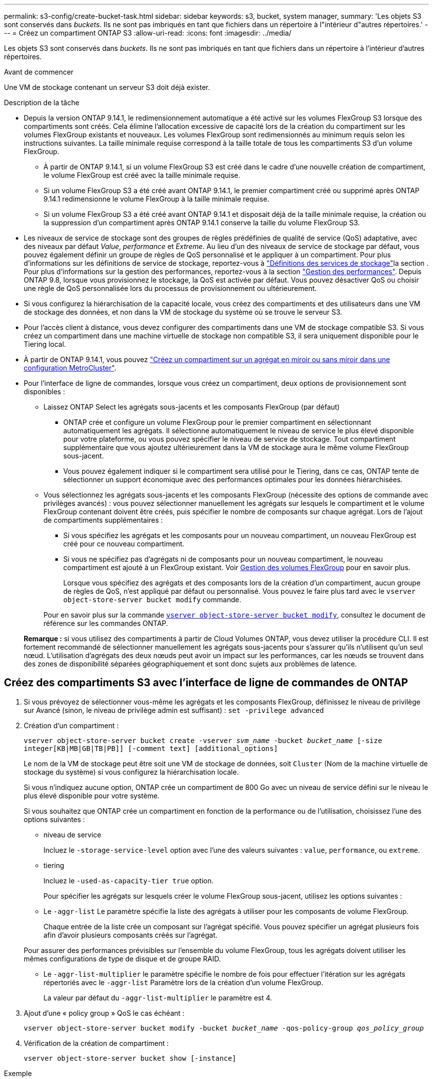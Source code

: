 ---
permalink: s3-config/create-bucket-task.html 
sidebar: sidebar 
keywords: s3, bucket, system manager, 
summary: 'Les objets S3 sont conservés dans _buckets_. Ils ne sont pas imbriqués en tant que fichiers dans un répertoire à l"intérieur d"autres répertoires.' 
---
= Créez un compartiment ONTAP S3
:allow-uri-read: 
:icons: font
:imagesdir: ../media/


[role="lead"]
Les objets S3 sont conservés dans _buckets_. Ils ne sont pas imbriqués en tant que fichiers dans un répertoire à l'intérieur d'autres répertoires.

.Avant de commencer
Une VM de stockage contenant un serveur S3 doit déjà exister.

.Description de la tâche
* Depuis la version ONTAP 9.14.1, le redimensionnement automatique a été activé sur les volumes FlexGroup S3 lorsque des compartiments sont créés. Cela élimine l'allocation excessive de capacité lors de la création du compartiment sur les volumes FlexGroup existants et nouveaux. Les volumes FlexGroup sont redimensionnés au minimum requis selon les instructions suivantes. La taille minimale requise correspond à la taille totale de tous les compartiments S3 d'un volume FlexGroup.
+
** À partir de ONTAP 9.14.1, si un volume FlexGroup S3 est créé dans le cadre d'une nouvelle création de compartiment, le volume FlexGroup est créé avec la taille minimale requise.
** Si un volume FlexGroup S3 a été créé avant ONTAP 9.14.1, le premier compartiment créé ou supprimé après ONTAP 9.14.1 redimensionne le volume FlexGroup à la taille minimale requise.
** Si un volume FlexGroup S3 a été créé avant ONTAP 9.14.1 et disposait déjà de la taille minimale requise, la création ou la suppression d'un compartiment après ONTAP 9.14.1 conserve la taille du volume FlexGroup S3.


* Les niveaux de service de stockage sont des groupes de règles prédéfinies de qualité de service (QoS) adaptative, avec des niveaux par défaut _Value_, _performance_ et _Extreme_. Au lieu d'un des niveaux de service de stockage par défaut, vous pouvez également définir un groupe de règles de QoS personnalisé et le appliquer à un compartiment. Pour plus d'informations sur les définitions de service de stockage, reportez-vous à link:storage-service-definitions-reference.html["Définitions des services de stockage"]la section . Pour plus d'informations sur la gestion des performances, reportez-vous à la section link:../performance-admin/index.html["Gestion des performances"]. Depuis ONTAP 9.8, lorsque vous provisionnez le stockage, la QoS est activée par défaut. Vous pouvez désactiver QoS ou choisir une règle de QoS personnalisée lors du processus de provisionnement ou ultérieurement.


* Si vous configurez la hiérarchisation de la capacité locale, vous créez des compartiments et des utilisateurs dans une VM de stockage des données, et non dans la VM de stockage du système où se trouve le serveur S3.
* Pour l'accès client à distance, vous devez configurer des compartiments dans une VM de stockage compatible S3. Si vous créez un compartiment dans une machine virtuelle de stockage non compatible S3, il sera uniquement disponible pour le Tiering local.
* À partir de ONTAP 9.14.1, vous pouvez link:create-bucket-mcc-task.html["Créez un compartiment sur un agrégat en miroir ou sans miroir dans une configuration MetroCluster"].
* Pour l'interface de ligne de commandes, lorsque vous créez un compartiment, deux options de provisionnement sont disponibles :
+
** Laissez ONTAP Select les agrégats sous-jacents et les composants FlexGroup (par défaut)
+
*** ONTAP crée et configure un volume FlexGroup pour le premier compartiment en sélectionnant automatiquement les agrégats. Il sélectionne automatiquement le niveau de service le plus élevé disponible pour votre plateforme, ou vous pouvez spécifier le niveau de service de stockage. Tout compartiment supplémentaire que vous ajoutez ultérieurement dans la VM de stockage aura le même volume FlexGroup sous-jacent.
*** Vous pouvez également indiquer si le compartiment sera utilisé pour le Tiering, dans ce cas, ONTAP tente de sélectionner un support économique avec des performances optimales pour les données hiérarchisées.


** Vous sélectionnez les agrégats sous-jacents et les composants FlexGroup (nécessite des options de commande avec privilèges avancés) : vous pouvez sélectionner manuellement les agrégats sur lesquels le compartiment et le volume FlexGroup contenant doivent être créés, puis spécifier le nombre de composants sur chaque agrégat. Lors de l'ajout de compartiments supplémentaires :
+
*** Si vous spécifiez les agrégats et les composants pour un nouveau compartiment, un nouveau FlexGroup est créé pour ce nouveau compartiment.
*** Si vous ne spécifiez pas d'agrégats ni de composants pour un nouveau compartiment, le nouveau compartiment est ajouté à un FlexGroup existant.
Voir xref:../flexgroup/index.html[Gestion des volumes FlexGroup] pour en savoir plus.
+
Lorsque vous spécifiez des agrégats et des composants lors de la création d'un compartiment, aucun groupe de règles de QoS, n'est appliqué par défaut ou personnalisé. Vous pouvez le faire plus tard avec le `vserver object-store-server bucket modify` commande.

+
Pour en savoir plus sur la commande link:https://docs.NetApp.com/US-en/ONTAP-cli/vserver-object-store-server-show.html[`vserver object-store-server bucket modify`], consultez le document de référence sur les commandes ONTAP.

+
*Remarque :* si vous utilisez des compartiments à partir de Cloud Volumes ONTAP, vous devez utiliser la procédure CLI. Il est fortement recommandé de sélectionner manuellement les agrégats sous-jacents pour s'assurer qu'ils n'utilisent qu'un seul nœud. L'utilisation d'agrégats des deux nœuds peut avoir un impact sur les performances, car les nœuds se trouvent dans des zones de disponibilité séparées géographiquement et sont donc sujets aux problèmes de latence.









== Créez des compartiments S3 avec l'interface de ligne de commandes de ONTAP

. Si vous prévoyez de sélectionner vous-même les agrégats et les composants FlexGroup, définissez le niveau de privilège sur Avancé (sinon, le niveau de privilège admin est suffisant) : `set -privilege advanced`
. Création d'un compartiment :
+
`vserver object-store-server bucket create -vserver _svm_name_ -bucket _bucket_name_ [-size integer[KB|MB|GB|TB|PB]] [-comment text] [additional_options]`

+
Le nom de la VM de stockage peut être soit une VM de stockage de données, soit `Cluster` (Nom de la machine virtuelle de stockage du système) si vous configurez la hiérarchisation locale.

+
Si vous n'indiquez aucune option, ONTAP crée un compartiment de 800 Go avec un niveau de service défini sur le niveau le plus élevé disponible pour votre système.

+
Si vous souhaitez que ONTAP crée un compartiment en fonction de la performance ou de l'utilisation, choisissez l'une des options suivantes :

+
** niveau de service
+
Incluez le `-storage-service-level` option avec l'une des valeurs suivantes : `value`, `performance`, ou `extreme`.

** tiering
+
Incluez le `-used-as-capacity-tier true` option.



+
Pour spécifier les agrégats sur lesquels créer le volume FlexGroup sous-jacent, utilisez les options suivantes :

+
** Le `-aggr-list` Le paramètre spécifie la liste des agrégats à utiliser pour les composants de volume FlexGroup.
+
Chaque entrée de la liste crée un composant sur l'agrégat spécifié. Vous pouvez spécifier un agrégat plusieurs fois afin d'avoir plusieurs composants créés sur l'agrégat.

+
Pour assurer des performances prévisibles sur l'ensemble du volume FlexGroup, tous les agrégats doivent utiliser les mêmes configurations de type de disque et de groupe RAID.

** Le `-aggr-list-multiplier` le paramètre spécifie le nombre de fois pour effectuer l'itération sur les agrégats répertoriés avec le `-aggr-list` Paramètre lors de la création d'un volume FlexGroup.
+
La valeur par défaut du `-aggr-list-multiplier` le paramètre est 4.



. Ajout d'une « policy group » QoS le cas échéant :
+
`vserver object-store-server bucket modify -bucket _bucket_name_ -qos-policy-group _qos_policy_group_`

. Vérification de la création de compartiment :
+
`vserver object-store-server bucket show [-instance]`



.Exemple
L'exemple suivant illustre la création d'un compartiment pour la machine virtuelle de stockage `vs1` de taille `1TB` et spécifier l'agrégat :

Pour en savoir plus sur les commandes décrites dans cette procédurelink:https://docs.netapp.com/us-en/ontap-cli/["Référence de commande ONTAP"^], reportez-vous à la .

[listing]
----
cluster-1::*> vserver object-store-server bucket create -vserver svm1.example.com -bucket testbucket -aggr-list aggr1 -size 1TB
----


== Création de compartiments S3 avec System Manager

. Ajoutez un nouveau compartiment à une machine virtuelle de stockage compatible S3.
+
.. Cliquez sur *stockage > compartiments*, puis sur *Ajouter*.
.. Entrez un nom, sélectionnez la machine virtuelle de stockage, puis entrez une taille.
+
*** Si vous cliquez sur *Enregistrer* à ce stade, un compartiment est créé avec les paramètres par défaut suivants :
+
**** L'accès au compartiment n'est accordé à aucun utilisateur, sauf si des règles de groupes sont déjà en vigueur.
+

NOTE: Vous ne devez pas utiliser l'utilisateur root S3 pour gérer le stockage objet ONTAP et partager ses autorisations, car il dispose d'un accès illimité au magasin d'objets. Créez plutôt un utilisateur ou un groupe avec les privilèges d'administration que vous attribuez.

**** Niveau de qualité de service (performance) le plus élevé disponible pour votre système


*** Cliquez sur *Enregistrer* pour créer un compartiment avec ces valeurs par défaut.








=== Configurer des autorisations et restrictions supplémentaires

Vous pouvez cliquer sur *plus d'options* pour configurer les paramètres de verrouillage d'objet, les autorisations utilisateur et le niveau de performances lorsque vous configurez le compartiment, ou vous pouvez modifier ces paramètres ultérieurement.

Si vous prévoyez d'utiliser le stockage d'objets S3 pour le Tiering FabricPool, choisissez *use pour le Tiering* (utilisez des supports à faible coût avec des performances optimales pour les données hiérarchisées) plutôt que un niveau de service de performance.

Si vous souhaitez activer la gestion des versions de vos objets pour une récupération ultérieure, sélectionnez *Activer la gestion des versions*. La gestion des versions est activée par défaut si vous activez le verrouillage des objets sur le compartiment. Pour plus d'informations sur la gestion des versions d'objet, reportez-vous à la section https://docs.aws.amazon.com/AmazonS3/latest/userguide/Versioning.html["Gestion des versions dans des compartiments S3 pour Amazon"].

À partir de la version 9.14.1, le verrouillage des objets est pris en charge par les compartiments S3. Le verrouillage des objets S3 nécessite une licence SnapLock standard. Cette licence est incluse avec link:../system-admin/manage-licenses-concept.html["ONTAP One"]. Avant ONTAP One, la licence SnapLock était incluse dans le bundle sécurité et conformité. Le bundle sécurité et conformité n'est plus proposé, mais reste valide. Bien qu'il ne soit pas actuellement requis, les clients existants peuvent choisir de https://docs.netapp.com/us-en/ontap/system-admin/download-nlf-task.html["Passez à ONTAP One"]. Si vous activez le verrouillage d'objet sur un compartiment, vous devez https://docs.netapp.com/us-en/ontap/system-admin/manage-license-task.html["Vérifiez qu'une licence SnapLock est installée"]. Si aucune licence SnapLock n'est installée, vous devez https://docs.netapp.com/us-en/ontap/system-admin/install-license-task.html["installer"] l'activer avant de pouvoir activer le verrouillage d'objet. Une fois que vous avez vérifié que la licence SnapLock est installée, pour protéger les objets de votre compartiment contre la suppression ou l'écrasement, sélectionnez *Activer le verrouillage d'objet*. Le verrouillage peut être activé sur l'ensemble des versions d'objets ou sur des versions spécifiques, et uniquement lorsque l'horloge de conformité SnapLock est initialisée pour les nœuds de cluster. Voici la procédure à suivre :

. Si l'horloge de conformité SnapLock n'est pas initialisée sur un nœud du cluster, le bouton *initialiser horloge de conformité SnapLock* apparaît. Cliquez sur *initialiser horloge de conformité SnapLock* pour initialiser l'horloge de conformité SnapLock sur les nœuds du cluster.
. Sélectionnez le mode *Governance* pour activer un verrouillage basé sur le temps qui autorise les autorisations _Write Once, Read Many (WORM)_ sur les objets. Même en mode _Governance_, les objets peuvent être supprimés par les utilisateurs administrateurs disposant d'autorisations spécifiques.
. Sélectionnez le mode *conformité* si vous souhaitez affecter des règles plus strictes de suppression et de mise à jour des objets. Dans ce mode de verrouillage d'objet, les objets ne peuvent être expirés qu'à la fin de la période de conservation spécifiée. À moins qu'une période de conservation ne soit spécifiée, les objets restent verrouillés indéfiniment.
. Spécifiez la durée de conservation du verrou en jours ou en années si vous souhaitez que le verrouillage soit effectif pendant une certaine période.
+

NOTE: Le verrouillage s'applique aux compartiments S3 avec et sans version. Le verrouillage d'objet ne s'applique pas aux objets NAS.



Vous pouvez configurer les paramètres de protection et d'autorisation, ainsi que le niveau de service de performances du compartiment.


NOTE: Vous devez avoir déjà créé un utilisateur et des groupes avant de configurer les autorisations.

Pour plus d'informations, voir link:../s3-snapmirror/create-remote-mirror-new-bucket-task.html["Créer un miroir pour le nouveau godet"].



=== Vérifier l'accès au godet

Sur les applications client S3 (ONTAP S3 ou une application tierce externe), vous pouvez vérifier votre accès au nouveau compartiment en saisissant les informations suivantes :

* Certificat CA de serveur S3.
* La clé d'accès et la clé secrète de l'utilisateur.
* Nom de domaine complet du serveur S3 et nom de compartiment.

